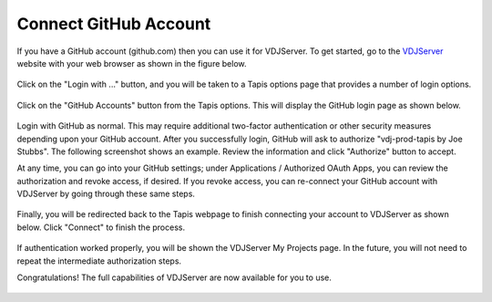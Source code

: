 =======================
Connect GitHub Account
=======================

If you have a GitHub account (github.com) then you can use it for VDJServer.
To get started, go to the `VDJServer <https://vdjserver.org>`_ website with your web
browser as shown in the figure below.

.. figure:: user_images/home.png

Click on the "Login with ..." button, and you will be taken to a Tapis options
page that provides a number of login options.

.. figure:: user_images/login_options.png

Click on the "GitHub Accounts" button from the Tapis options.
This will display the GitHub login page as shown below.

.. figure:: user_images/login_github.png

Login with GitHub as normal. This may require additional two-factor authentication or
other security measures depending upon your GitHub account.
After you successfully login, GitHub will ask to authorize
"vdj-prod-tapis by Joe Stubbs". The following
screenshot shows an example. Review the information and click "Authorize" button to accept.

At any time, you can go into your GitHub settings; under Applications / Authorized OAuth Apps,
you can review the authorization and revoke access, if desired. If you revoke access, you can
re-connect your GitHub account with VDJServer by going through these same steps.

.. figure:: user_images/github_auth.png

Finally, you will be redirected back to the Tapis webpage to finish connecting your
account to VDJServer as shown below. Click "Connect" to finish the process.

.. figure:: user_images/tapis_connect.png

If authentication worked properly, you will be shown the VDJServer My Projects page.
In the future, you will not need to repeat the intermediate authorization steps.

Congratulations! The full capabilities of VDJServer are now available for you to use.

.. figure:: user_images/my_projects.png

